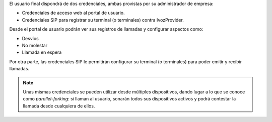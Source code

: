 El usuario final dispondrá de dos credenciales, ambas provistas por su administrador de empresa:

- Credenciales de acceso web al portal de usuario.

- Credenciales SIP para registrar su terminal (o terminales) contra IvozProvider.

Desde el portal de usuario podrán ver sus registros de llamadas y configurar aspectos como:

- Desvíos
- No molestar
- Llamada en espera

Por otra parte, las credenciales SIP le permitirán configurar su terminal (o terminales) para poder emitir y recibir llamadas.

.. note:: Unas mismas credenciales se pueden utilizar desde múltiples dispositivos, dando lugar a lo que se conoce como *parallel-forking*: si llaman al usuario, sonarán todos sus dispositivos activos y podrá contestar la llamada desde cualquiera de ellos.

